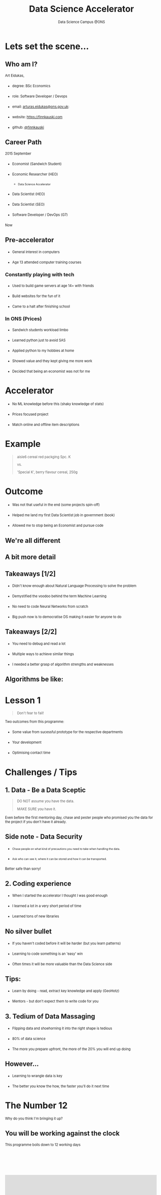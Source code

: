 #+TITLE: Data Science Accelerator
#+SUBTITLE: Data Science Campus @ONS
#+OPTIONS: num:nil toc:nil email:nil timestamp:nil reveal_history:t author:nil reveal_slide_number:nil
#+REVEAL_THEME: white
#+REVEAL_TRANS: none
#+REVEAL_SLIDE_NUMBER: nil


#+BEGIN_EXPORT html
<!DOCTYPE html PUBLIC "-//W3C//DTD HTML 4.01//EN">

<html>
<head>
  <link href=
  "https://fonts.googleapis.com/css?family=Courier+Prime&amp;display=swap"
  rel="stylesheet" type="text/css">
  <style type="text/css">
  .reveal section h1,
        .reveal section h2,
        .reveal section h3,
        .reveal section h4,

        .reveal section {
                font-family: 'Courier Prime', monospace;
   }
   li {
         margin: 20px 0;
         font-size: 0.8em;
   }
   p {
         font-size: 0.8em;
   }
   img {
     border: 0px !important;
     box-shadow: 0 0 !important;
     height: auto !important;
     max-width: 60% !important;
   }
  </style>

  <title></title>
</head>

<body>
</body>
</html>
#+END_EXPORT

* Lets set the scene...
** Who am I?
Art Eidukas,
- degree: BSc Economics
- role: Software Developer / Devops
- email: [[mailto:arturas.eidukas@ons.gov.uk][arturas.eidukas@ons.gov.uk]]:
- website: [[https://finnkauski.com][https://finnkauski.com]]
- github: [[https://github.com/finnkauski][@finnkauski]]

** Career Path
2015 September
- Economist (Sandwich Student)
- Economic Researcher (HEO)
  - Data Science Accelerator
- Data Scientist (HEO)
- Data Scientist (SEO)
- Software Developer / DevOps (G7)
Now

** Pre-accelerator
- General interest in computers
- Age 13 attended computer training courses

*** Constantly playing with tech
- Used to build game servers at age 14+ with friends
- Build websites for the fun of it
- Came to a halt after finishing school

*** In ONS (Prices)
- Sandwich students workload limbo
- Learned python just to avoid SAS
- Applied python to my hobbies at home
- Showed value and they kept giving me more work
- Decided that being an economist was not for me

* Accelerator
- No ML knowledge before this (shaky knowledge of stats)
- Prices focused project
- Match online and offline item descriptions

* Example
#+BEGIN_QUOTE
aisle6 cereal red packging Spc. K

vs.

'Special K', berry flavour cereal, 250g
#+END_QUOTE

* Outcome
- Was not that useful in the end (some projects spin-off)
- Helped me land my first Data Scientist job in government (book)
- Allowed me to stop being an Economist and pursue code

** We're all different
[[https://images.squarespace-cdn.com/content/v1/5150aec6e4b0e340ec52710a/1364352051365-HZAS3CLBF7ABLE3F5OBY/ke17ZwdGBToddI8pDm48kB2M2-8_3EzuSSXvzQBRsa1Zw-zPPgdn4jUwVcJE1ZvWQUxwkmyExglNqGp0IvTJZUJFbgE-7XRK3dMEBRBhUpxPe_8B-x4gq2tfVez1FwLYYZXud0o-3jV-FAs7tmkMHY-a7GzQZKbHRGZboWC-fOc/Data_Science_VD.png]]

** A bit more detail
[[https://www.kdnuggets.com/wp-content/uploads/data-scientist-venn-diagram.png]]

** Takeaways [1/2]
- Didn't know enough about Natural Language Processing to solve the problem
- Demystified the voodoo behind the term Machine Learning
- No need to code Neural Networks from scratch
- Big push now is to democratise DS making it easier for anyone to do

** Takeaways [2/2]
- You need to debug and read a lot
- Multiple ways to achieve similar things
- I needed a better grasp of algorithm strengths and weaknesses

** Algorithms be like:
[[https://imgs.xkcd.com/comics/algorithms.png]]

* Lesson 1

#+BEGIN_QUOTE
Don't fear to fail!
#+END_QUOTE
Two outcomes from this programme:
- Some value from sucessful prototype for the respective departments
- Your development
- Optimising contact time

* Challenges / Tips

** 1. Data - Be a Data Sceptic

#+BEGIN_QUOTE
DO NOT assume you have the data.

MAKE SURE you have it.
#+END_QUOTE

Even before the first mentoring day, chase and pester people who promised you
the data for the project if you don't have it already.

** Side note - Data Security

- Chase people on what kind of precautions you need to take when handling the
  data.

- Ask who can see it, where it can be stored and how it can be transported.

Better safe than sorry!

** 2. Coding experience

- When I started the accelerator I thought I was good enough
- I learned a lot in a very short period of time
- Learned tons of new libraries

** No silver bullet

- If you haven't coded before it will be harder (but you learn patterns)
- Learning to code something is an 'easy' win
- Often times it will be more valuable than the Data Science side

** Tips:

- Learn by doing - read, extract key knowledge and apply (GeoHotz)
- Mentors - but don't expect them to write code for you

** 3. Tedium of Data Massaging

- Flipping data and shoehorning it into the right shape is tedious
- 80% of data science
- The more you prepare upfront, the more of the 20% you will end up doing

** However...

- Learning to wrangle data is key
- The better you know the how, the faster you'll do it next time


* The Number 12

Why do you think I'm bringing it up?

** You will be working against the clock
    This programme boils down to 12 working days

* ‎
#+BEGIN_EXPORT html
<iframe width="500" height="400" src="https://www.youtube.com/embed/x9wn633vl_c"
frameborder="0" allow="accelerometer; autoplay; encrypted-media; gyroscope;
picture-in-picture" allowfullscreen></iframe>

#+END_EXPORT

** Tips [1/2]:
- Plan (roughly)
- Eyes one the prize. Don't go down rabbitholes (be self-aware)
- Working pipeline (MVP)

** Tips [2/2]
- Take notes on where you can improve things
- Be aware of skills, time, learning, delivery trade-offs
- Ambition is good, but within reason

* Lesson 2:

#+BEGIN_QUOTE
If you have a proof of concept that *adds value*, you can always build on it.

Bells and whistles can wait.
#+END_QUOTE


* Resources
** The One Book
[[https://images-na.ssl-images-amazon.com/images/I/51aqYc1QyrL._SX379_BO1,204,203,200_.jpg]]
** Contents [1/2]

- Chapter 1. The Machine Learning Landscape
- Chapter 2. End-to-End Machine Learning Project
- Useful to keep the structure in mind

** Contents [2/2]

- First half: The Fundamentals of Machine Learning
- Second half: Neural Networks and Deep Learning

** Other resources [1/2]
- Search Engines
- StackOverflow
- Coursera (Mathematics of Machine Learning is great)
- udemy
  
** Other resources [2/2]
- Introduction to Statistical Learning
- Mentors
- pycon & pydata videos / general Youtube
- Official documentation

* Summary

** Focus
- Get rid of distractions
- Eyes on the prize
- Don't get bogged down

** Learn
- From Mentors
- From resources
- From each other

** Organise
- Know when to cut losses
- Know what you will be doing next week
- Get your data in order
* ‎
:PROPERTIES:
:reveal_background: https://media.giphy.com/media/hRCf4TvJCDk58EPrBK/giphy.gif
:END:
